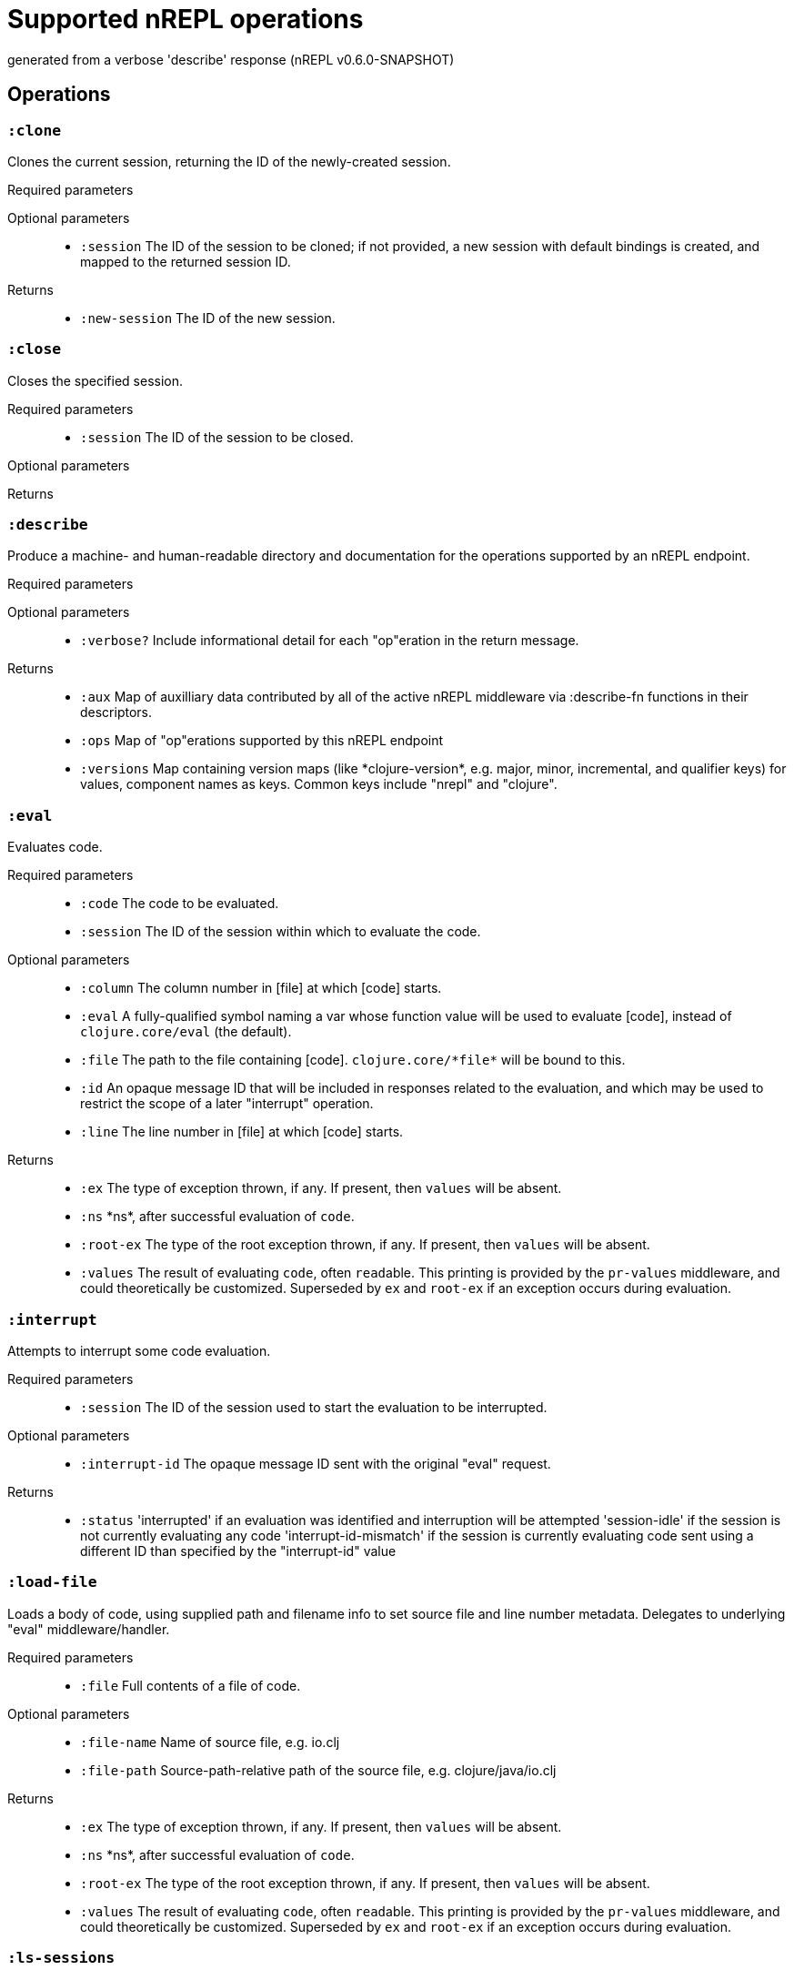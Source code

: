 ////
This file is _generated_ by #'nrepl.describe-test/update-op-docs
   *Do not edit!*
////
= Supported nREPL operations

[small]#generated from a verbose 'describe' response (nREPL v0.6.0-SNAPSHOT)#

== Operations

=== `:clone`

Clones the current session, returning the ID of the newly-created session.

Required parameters::
{blank}

Optional parameters::
* `:session` The ID of the session to be cloned; if not provided, a new session with default bindings is created, and mapped to the returned session ID.


Returns::
* `:new-session` The ID of the new session.



=== `:close`

Closes the specified session.

Required parameters::
* `:session` The ID of the session to be closed.


Optional parameters::
{blank}

Returns::
{blank}


=== `:describe`

Produce a machine- and human-readable directory and documentation for the operations supported by an nREPL endpoint.

Required parameters::
{blank}

Optional parameters::
* `:verbose?` Include informational detail for each "op"eration in the return message.


Returns::
* `:aux` Map of auxilliary data contributed by all of the active nREPL middleware via :describe-fn functions in their descriptors.
* `:ops` Map of "op"erations supported by this nREPL endpoint
* `:versions` Map containing version maps (like \*clojure-version*, e.g. major, minor, incremental, and qualifier keys) for values, component names as keys. Common keys include "nrepl" and "clojure".



=== `:eval`

Evaluates code.

Required parameters::
* `:code` The code to be evaluated.
* `:session` The ID of the session within which to evaluate the code.


Optional parameters::
* `:column` The column number in [file] at which [code] starts.
* `:eval` A fully-qualified symbol naming a var whose function value will be used to evaluate [code], instead of ``clojure.core/eval`` (the default).
* `:file` The path to the file containing [code]. ``clojure.core/\*file*`` will be bound to this.
* `:id` An opaque message ID that will be included in responses related to the evaluation, and which may be used to restrict the scope of a later "interrupt" operation.
* `:line` The line number in [file] at which [code] starts.


Returns::
* `:ex` The type of exception thrown, if any. If present, then ``values`` will be absent.
* `:ns` \*ns*, after successful evaluation of ``code``.
* `:root-ex` The type of the root exception thrown, if any. If present, then ``values`` will be absent.
* `:values` The result of evaluating ``code``, often ``read``able. This printing is provided by the ``pr-values`` middleware, and could theoretically be customized. Superseded by ``ex`` and ``root-ex`` if an exception occurs during evaluation.



=== `:interrupt`

Attempts to interrupt some code evaluation.

Required parameters::
* `:session` The ID of the session used to start the evaluation to be interrupted.


Optional parameters::
* `:interrupt-id` The opaque message ID sent with the original "eval" request.


Returns::
* `:status` 'interrupted' if an evaluation was identified and interruption will be attempted
'session-idle' if the session is not currently evaluating any code
'interrupt-id-mismatch' if the session is currently evaluating code sent using a different ID than specified by the "interrupt-id" value 



=== `:load-file`

Loads a body of code, using supplied path and filename info to set source file and line number metadata. Delegates to underlying "eval" middleware/handler.

Required parameters::
* `:file` Full contents of a file of code.


Optional parameters::
* `:file-name` Name of source file, e.g. io.clj
* `:file-path` Source-path-relative path of the source file, e.g. clojure/java/io.clj


Returns::
* `:ex` The type of exception thrown, if any. If present, then ``values`` will be absent.
* `:ns` \*ns*, after successful evaluation of ``code``.
* `:root-ex` The type of the root exception thrown, if any. If present, then ``values`` will be absent.
* `:values` The result of evaluating ``code``, often ``read``able. This printing is provided by the ``pr-values`` middleware, and could theoretically be customized. Superseded by ``ex`` and ``root-ex`` if an exception occurs during evaluation.



=== `:ls-sessions`

Lists the IDs of all active sessions.

Required parameters::
{blank}

Optional parameters::
{blank}

Returns::
* `:sessions` A list of all available session IDs.



=== `:stdin`

Add content from the value of "stdin" to \*in* in the current session.

Required parameters::
* `:stdin` Content to add to \*in*.


Optional parameters::
{blank}

Returns::
* `:status` A status of "need-input" will be sent if a session's \*in* requires content in order to satisfy an attempted read operation.

